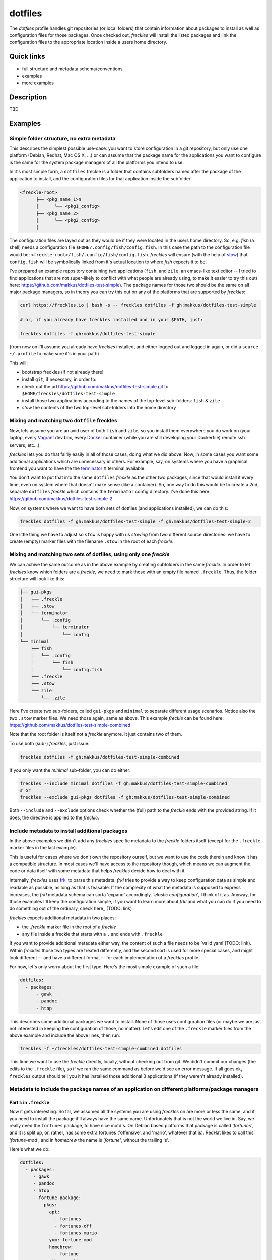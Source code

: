 ========
dotfiles
========

The `dotfiles` profile handles git repositories (or local folders) that contain information about packages to install as well as configuration files for those packages. Once checked out, *freckles* will install the listed packages and link the configuration files to the appropriate location inside a users home directory.

Quick links
-----------

- full structure and metadata schema/conventions
- examples
- more examples

Description
-----------

TBD

Examples
--------

Simple folder structure, no extra metadata
^^^^^^^^^^^^^^^^^^^^^^^^^^^^^^^^^^^^^^^^^^

This describes the simplest possible use-case: you want to store configuration in a git repository, but only use one platform (Debian, Redhat, Mac OS X, ...) or can assume that the package name for the applications you want to configure is the same for the system package managers of all the platforms you intend to use.

In it's most simple form, a ``dotfiles`` freckle is a folder that contains subfolders named after the package of the application to install, and the configuration files for that application inside the subfolder:

.. code-block:: console

     <freckle-root>
           ├── <pkg_name_1>n
           │      └── <pkg1_config>
           ├── <pkg_name_2>
           │      └── <pkg2_config>
           │

The configuration files are layed out as they would be if they were located in the users home directory. So, e.g. *fish* (a shell) needs a configuration file ``$HOME/.config/fish/config.fish``. In this case the path to the configuration file would be: ``<freckle-root>/fish/.config/fish/config.fish``. *freckles* will ensure (with the help of stow_) that ``config.fish`` will be symbolically linked from it's actual location to where *fish* expects it to be.

I've prepared an example repository containing two applications (``fish``, and ``zile``, an emacs-like text editor -- I tried to find applications that are not super-likely to conflict with what people are already using, to make it easier to try this out) here: https://github.com/makkus/dotfiles-test-simple). The package names for those two should be the same on all major package managers, so in theory you can try this out on any of the platforms that are supported by *freckles*:

.. code-block:: console

   curl https://freckles.io | bash -s -- freckles dotfiles -f gh:makkus/dotfiles-test-simple

   # or, if you already have freckles installed and in your $PATH, just:

   freckles dotfiles -f gh:makkus/dotfiles-test-simple

(from now on I'll assume you already have *freckles* installed, and either logged out and logged in again, or did a ``source ~/.profile`` to make sure it's in your path)

This will:

- bootstrap freckles (if not already there)
- install ``git``, if necessary, in order to:
- check out the url https://github.com/makkus/dotfiles-test-simple.git to ``$HOME/freckles/dotfiles-test-simple``
- install those two applications according to the names of the top-level sub-folders: ``fish`` & ``zile``
- `stow` the contents of the two top-level sub-folders into the home directory


Mixing and matching two ``dotfile`` freckles
^^^^^^^^^^^^^^^^^^^^^^^^^^^^^^^^^^^^^^^^^^^^

Now, lets assume you are an avid user of both ``fish`` and ``zile``, so you install them everywhere you do work on (your laptop, every Vagrant_ dev box, every Docker_ container (while you are still developing your Dockerfile) remote ssh servers, etc...).

*freckles* lets you do that fairly easily in all of those cases, doing what we did above. Now, in some cases you want some additional applications which are unnecessary in others. For example, say, on systems where you have a graphical frontend you want to have the the terminator_ X terminal available.

You don't want to put that into the same ``dotfiles`` *freckle* as the other two packages, since that would install it every time, even on system where that doesn't make sense (like a container). So, one way to do this would be to create a 2nd, separate ``dotfiles`` *freckle* which contains the ``terminator`` config directory. I've done this here: https://github.com/makkus/dotfiles-test-simple-2

Now, on systems where we want to have both sets of dotfiles (and applications installed), we can do this:

.. code-block:: console

    freckles dotfiles -f gh:makkus/dotfiles-test-simple -f gh:makkus/dotfiles-test-simple-2

One little thing we have to adjust so ``stow`` is happy with us *stowing* from two different source directories: we have to create (empty) marker files with the filename ``.stow`` in the root of each *freckle*.


Mixing and matching two sets of dotfiles, using only one *freckle*
^^^^^^^^^^^^^^^^^^^^^^^^^^^^^^^^^^^^^^^^^^^^^^^^^^^^^^^^^^^^^^^^^^

We can achive the same outcome as in the above example by creating subfolders in the same *freckle*. In order to let *freckles* know which folders are a *freckle*, we need to mark those with an empty file named ``.freckle``. Thus, the folder structure will look like this:

.. code-block:: console

    ├── gui-pkgs
    │   ├── .freckle
    │   ├── .stow
    │   └── terminator
    │       └── .config
    │           └── terminator
    │               └── config
    └── minimal
        ├── fish
        │   └── .config
        │       └── fish
        │           └── config.fish
        ├── .freckle
        ├── .stow
        └── zile
            └── .zile


Here I've create two sub-folders, called ``gui-pkgs`` and ``minimal`` to separate different usage scenarios. Notice also the two ``.stow`` marker files. We need those again, same as above. This example *freckle* can be found here: https://github.com/makkus/dotfiles-test-simple-combined

Note that the root folder is itself not a *freckle* anymore. It just contains two of them.

To use both (sub-) *freckles*, just issue:

.. code-block:: console

   freckles dotfiles -f gh:makkus/dotfiles-test-simple-combined

If you only want the *minimal* sub-folder, you can do either:

.. code-block:: console

    freckles --include minimal dotfiles -f gh:makkus/dotfiles-test-simple-combined
    # or
    freckles --exclude gui-pkgs dotfiles -f gh:makkus/dotfiles-test-simple-combined

Both ``--include`` and ``--exclude`` options check whether the (full) path to the *freckle* ends with the provided string. If it does, the directive is applied to the *freckle*.


Include metadata to install additional packages
^^^^^^^^^^^^^^^^^^^^^^^^^^^^^^^^^^^^^^^^^^^^^^^

In the above examples we didn't add any *freckles* specific metadata to the *freckle* folders itself (except for the ``.freckle`` marker files in the last example).

This is useful for cases where we don't own the repository ourself, but we want to use the code therein and know it has a compatible structure. In most cases we'll have access to the repository though, which means we can augment the code or data itself with some metadata that helps *freckles* decide how to deal with it.

Internally, *freckles* uses frkl_ to parse this metadata. *frkl* tries to provide a way to keep configuration data as simple and readable as possible, as long as that is feasable. If the complexity of what the metadata is supposed to express increases, the *frkl* metadata schema can sorta 'expand' accordingly. *'elastic configuration'*, I think of it as. Anyway, for those examples I'll keep the configuration simple, if you want to learn more about *frkl* and what you can do if you need to do something out of the ordinary, check here_ (TODO: link)

*freckles* expects additional metadata in two places:

- the *.freckle* marker file in the root of a *freckle*
- any file inside a freckle that starts with a ``.`` and ends with ``.freckle``

If you want to provide additional metadata either way, the content of such a file needs to be `valid yaml`(TODO: link). Within *freckles* those two types are treated differently, and the second sort is used for more special cases, and might look different -- and have a different format -- for each implementation of a *freckles* profile.

For now, let's only worry about the first type. Here's the most simple example of such a file:

.. code-block:: yaml

   dotfiles:
     - packages:
         - gawk
         - pandoc
         - htop

This describes some additional packages we want to install. None of those uses configuration files (or maybe we are just not interested in keeping the configuration of those, no matter). Let's edit one of the ``.freckle`` marker files from the above example and include the above lines, then run:

.. code-block:: console

   freckles -f ~/freckles/dotfiles-test-simple-combined dotfiles

This time we want to use the *freckle* directly, locally, without checking out from git. We didn't commit our changes (the edits to the ``.freckle`` file), so if we ran the same command as before we'd see an error message. If all goes ok, ``freckles`` output should tell you it has installed those additional 3 applications (if they weren't already installed).

Metadata to include the package names of an application on different platforms/package managers
^^^^^^^^^^^^^^^^^^^^^^^^^^^^^^^^^^^^^^^^^^^^^^^^^^^^^^^^^^^^^^^^^^^^^^^^^^^^^^^^^^^^^^^^^^^^^^^

Part I: in ``.freckle``
.......................

Now it gets interesting. So far, we assumed all the systems you are using *freckles* on are more or less the same, and if you need to install the package it'll always have the same name. Unfortunately that is not the world we live in. Say, we really need the ``fortunes`` package, to have nice motd's. On Debian based platforms that package is called *'fortunes'*, and it is split up, or, rather, has some extra fortunes ('offensive', and 'mario', whatever that is). RedHat likes to call this *'fortune-mod'*, and in *homebrew* the name is *'fortune'*, without the trailing 's'.

Here's what we do:

.. code-block:: yaml

   dotfiles:
     - packages:
        - gawk
        - pandoc
        - htop
        - fortune-package:
            pkgs:
              apt:
                - fortunes
                - fortunes-off
                - fortunes-mario
              yum: fortune-mod
              homebrew:
                - fortune
              other: omit

In this case, the initial name (``fortune-package``) is only descriptive, it can be anything. Then, instead of a string like in the other package-names, we provide a dictionary, with the package name details for each package manager.

A few more things to notice:

- the matching of which package-name is selected is implemented quite fine-grained. This example only lists package names per package manager. You could also add platform names, or even distribution versions as keys here. I might provide some examples for this later on, for now you can check out the source code to get an idea: TODO: link
- the ``other: omit`` key/value is optional. It tells *freckles* to not bother if none of the package managers is available or specified. The ``other`` key could also contain a different string, which would be then viewed as the package name for any system where no match was found in the other options.
- the value for the pkg_mgr key can be either a string or a list, use whatever you like best, if you only have one package

Part II: in a ``.package.freckle`` file
.......................................

Now, what to do if you need to specify a package name per platform, but the application you are interested in has some config files you want to have managed, and *freckles* wants to install the package according to the root-level sub-folder name?

That's when the 2nd way of augmenting a *freckle* with metadata comes in: we use a file that starts with a ``.``, and ends with ``.freckle``. In the case of the ``dotfiles`` profile, this file needs to be called ``.package.freckle``, and it needs to sit in the application folder (e.g. ``<freckle_path>/fish/.package.freckle``).

If *freckles* executes the ``dotfiles`` folder, and finds any suchly named files, it'll overlay the key/values it finds in it ontop of the metadata it is working with.

So, say, we'd like to install *fortune* via the folder-method (which we don't, since there are no config files for it -- as far as I know), we'd have a ``.package.freckle`` file like this in ``<freckle_path>/fortune-package/.package.freckle`` (again, the ``fortune-package`` part is not important here):

.. code-block:: console

    pkgs:
      apt:
        - fortunes
        - fortunes-off
        - fortunes-mario
      yum:
        - fortune-mod
      homebrew:
        - fortune

Preventing some folders to be *stowed*
^^^^^^^^^^^^^^^^^^^^^^^^^^^^^^^^^^^^^^

In some cases you don't want *freckle* root-level child folders to be *stowed* (e.g. their location is hard-coded in some scripts, or whatever, you know it when you see it...).

This is easily done by setting the ``no_stow`` variable to 'true'. You can do this either in the ``.package.freckle`` file:

.. code-block:: console

   no_stow: true

or, by creating an (empty) file in the sub-folder you don't want *stowed*. Here's how my ``keysnail`` (a firefox browser extension) sub-folder config looks like:

.. code-block:: console

   x-applications
   ├── keysnail
       ├── .keysnail.js
       ├── .no_install.freckle
       ├── .no_stow_freckle
       └── plugins
           ├── builtin-commands-ext.ks.js
           ├── caret-hint.ks.js
           ├── _color-theme-solarized.ks.js
           ...
           ...

Preventing some folder to be *installed*
^^^^^^^^^^^^^^^^^^^^^^^^^^^^^^^^^^^^^^^^

Similarly to the case above, sometimes you don't want to have a package with a sub-folder name installed. This works like ``no_stow``, but you set ``no_install`` instead (check out the *keysnail* folder example above).

Or, for completeness sake, the ``.package.freckle`` file:

.. code-block:: console

   no_install: true

More examples
^^^^^^^^^^^^^

Coming later...


.. _frkl: https://github.com/makkus/frkl
.. _stow: https://www.gnu.org/software/stow
.. _Vagrant: https://www.vagrantup.com/
.. _Docker: http://docker.com/
.. _terminator: http://gnometerminator.blogspot.com/p/introduction.html
